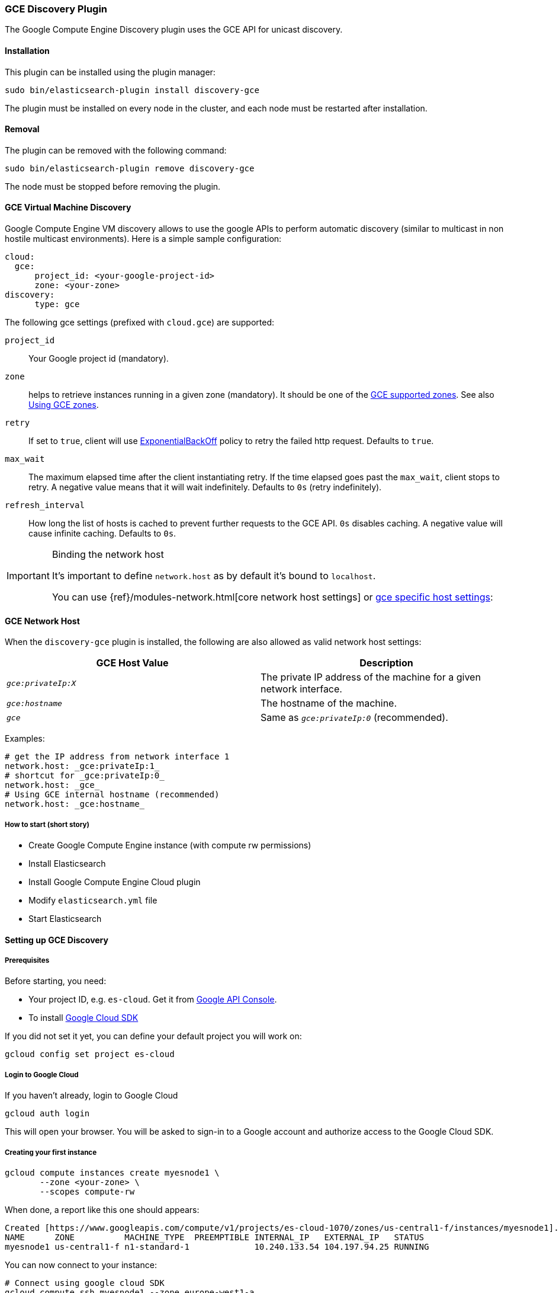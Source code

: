 [[discovery-gce]]
=== GCE Discovery Plugin

The Google Compute Engine Discovery plugin uses the GCE API for unicast discovery.

[[discovery-gce-install]]
[float]
==== Installation

This plugin can be installed using the plugin manager:

[source,sh]
----------------------------------------------------------------
sudo bin/elasticsearch-plugin install discovery-gce
----------------------------------------------------------------

The plugin must be installed on every node in the cluster, and each node must
be restarted after installation.

[[discovery-gce-remove]]
[float]
==== Removal

The plugin can be removed with the following command:

[source,sh]
----------------------------------------------------------------
sudo bin/elasticsearch-plugin remove discovery-gce
----------------------------------------------------------------

The node must be stopped before removing the plugin.

[[discovery-gce-usage]]
==== GCE Virtual Machine Discovery

Google Compute Engine VM discovery allows to use the google APIs to perform automatic discovery (similar to multicast
in non hostile multicast environments). Here is a simple sample configuration:

[source,yaml]
--------------------------------------------------
cloud:
  gce:
      project_id: <your-google-project-id>
      zone: <your-zone>
discovery:
      type: gce
--------------------------------------------------

The following gce settings (prefixed with `cloud.gce`) are supported:

 `project_id`::

     Your Google project id (mandatory).

 `zone`::

     helps to retrieve instances running in a given zone (mandatory). It should be one of the
     https://developers.google.com/compute/docs/zones#available[GCE supported zones].
     See also <<discovery-gce-usage-zones>>.

 `retry`::

     If set to `true`, client will use
     https://developers.google.com/api-client-library/java/google-http-java-client/backoff[ExponentialBackOff]
     policy to retry the failed http request. Defaults to `true`.

 `max_wait`::

     The maximum elapsed time after the client instantiating retry. If the time elapsed goes past the
     `max_wait`, client stops to retry. A negative value means that it will wait indefinitely. Defaults to `0s` (retry
     indefinitely).

 `refresh_interval`::

     How long the list of hosts is cached to prevent further requests to the GCE API. `0s` disables caching.
     A negative value will cause infinite caching. Defaults to `0s`.


[IMPORTANT]
.Binding the network host
==============================================

It's important to define `network.host` as by default it's bound to `localhost`.

You can use {ref}/modules-network.html[core network host settings] or
<<discovery-gce-network-host,gce specific host settings>>:

==============================================

[[discovery-gce-network-host]]
==== GCE Network Host

When the `discovery-gce` plugin is installed, the following are also allowed
as valid network host settings:

[cols="<,<",options="header",]
|==================================================================
|GCE Host Value |Description
|`_gce:privateIp:X_` |The private IP address of the machine for a given network interface.
|`_gce:hostname_` |The hostname of the machine.
|`_gce_` |Same as `_gce:privateIp:0_` (recommended).
|==================================================================

Examples:

[source,yaml]
--------------------------------------------------
# get the IP address from network interface 1
network.host: _gce:privateIp:1_
# shortcut for _gce:privateIp:0_
network.host: _gce_
# Using GCE internal hostname (recommended)
network.host: _gce:hostname_
--------------------------------------------------

[[discovery-gce-usage-short]]
===== How to start (short story)

* Create Google Compute Engine instance (with compute rw permissions)
* Install Elasticsearch
* Install Google Compute Engine Cloud plugin
* Modify `elasticsearch.yml` file
* Start Elasticsearch

[[discovery-gce-usage-long]]
==== Setting up GCE Discovery


[[discovery-gce-usage-long-prerequisites]]
===== Prerequisites

Before starting, you need:

* Your project ID, e.g. `es-cloud`. Get it from https://code.google.com/apis/console/[Google API Console].
* To install https://developers.google.com/cloud/sdk/[Google Cloud SDK]

If you did not set it yet, you can define your default project you will work on:

[source,sh]
--------------------------------------------------
gcloud config set project es-cloud
--------------------------------------------------

[[discovery-gce-usage-long-login]]
===== Login to Google Cloud

If you haven't already, login to Google Cloud

[source,sh]
--------------------------------------------------
gcloud auth login
--------------------------------------------------

This will open your browser. You will be asked to sign-in to a Google account and
authorize access to the Google Cloud SDK.

[[discovery-gce-usage-long-first-instance]]
===== Creating your first instance


[source,sh]
--------------------------------------------------
gcloud compute instances create myesnode1 \
       --zone <your-zone> \
       --scopes compute-rw
--------------------------------------------------

When done, a report like this one should appears:

[source,text]
--------------------------------------------------
Created [https://www.googleapis.com/compute/v1/projects/es-cloud-1070/zones/us-central1-f/instances/myesnode1].
NAME      ZONE          MACHINE_TYPE  PREEMPTIBLE INTERNAL_IP   EXTERNAL_IP   STATUS
myesnode1 us-central1-f n1-standard-1             10.240.133.54 104.197.94.25 RUNNING
--------------------------------------------------

You can now connect to your instance:

[source,sh]
--------------------------------------------------
# Connect using google cloud SDK
gcloud compute ssh myesnode1 --zone europe-west1-a

# Or using SSH with external IP address
ssh -i ~/.ssh/google_compute_engine 192.158.29.199
--------------------------------------------------

[IMPORTANT]
.Service Account Permissions
==============================================

It's important when creating an instance that the correct permissions are set. At a minimum, you must ensure you have:

[source,text]
--------------------------------------------------
scopes=compute-rw
--------------------------------------------------

Failing to set this will result in unauthorized messages when starting Elasticsearch.
See <<discovery-gce-usage-tips-permissions>>.
==============================================


Once connected, install Elasticsearch:

[source,sh]
--------------------------------------------------
sudo apt-get update

# Download Elasticsearch
wget https://download.elasticsearch.org/elasticsearch/elasticsearch/elasticsearch-2.0.0.deb

# Prepare Java installation (Oracle)
sudo echo "deb http://ppa.launchpad.net/webupd8team/java/ubuntu trusty main" | sudo tee /etc/apt/sources.list.d/webupd8team-java.list
sudo echo "deb-src http://ppa.launchpad.net/webupd8team/java/ubuntu trusty main" | sudo tee -a /etc/apt/sources.list.d/webupd8team-java.list
sudo apt-key adv --keyserver hkp://keyserver.ubuntu.com:80 --recv-keys EEA14886
sudo apt-get update
sudo apt-get install oracle-java8-installer

# Prepare Java installation (or OpenJDK)
# sudo apt-get install java8-runtime-headless

# Prepare Elasticsearch installation
sudo dpkg -i elasticsearch-2.0.0.deb
--------------------------------------------------

[[discovery-gce-usage-long-install-plugin]]
===== Install elasticsearch discovery gce plugin

Install the plugin:

[source,sh]
--------------------------------------------------
# Use Plugin Manager to install it
sudo bin/elasticsearch-plugin install discovery-gce
--------------------------------------------------

Open the `elasticsearch.yml` file:

[source,sh]
--------------------------------------------------
sudo vi /etc/elasticsearch/elasticsearch.yml
--------------------------------------------------

And add the following lines:

[source,yaml]
--------------------------------------------------
cloud:
  gce:
      project_id: es-cloud
      zone: europe-west1-a
discovery:
      type: gce
--------------------------------------------------


Start elasticsearch:

[source,sh]
--------------------------------------------------
sudo /etc/init.d/elasticsearch start
--------------------------------------------------

If anything goes wrong, you should check logs:

[source,sh]
--------------------------------------------------
tail -f /var/log/elasticsearch/elasticsearch.log
--------------------------------------------------

If needed, you can change log level to `TRACE` by opening `logging.yml`:

[source,sh]
--------------------------------------------------
sudo vi /etc/elasticsearch/logging.yml
--------------------------------------------------

and adding the following line:

[source,yaml]
--------------------------------------------------
# discovery
discovery.gce: TRACE
--------------------------------------------------



[[discovery-gce-usage-cloning]]
==== Cloning your existing machine

In order to build a cluster on many nodes, you can clone your configured instance to new nodes.
You won't have to reinstall everything!

First create an image of your running instance and upload it to Google Cloud Storage:

[source,sh]
--------------------------------------------------
# Create an image of your current instance
sudo /usr/bin/gcimagebundle -d /dev/sda -o /tmp/

# An image has been created in `/tmp` directory:
ls /tmp
e4686d7f5bf904a924ae0cfeb58d0827c6d5b966.image.tar.gz

# Upload your image to Google Cloud Storage:
# Create a bucket to hold your image, let's say `esimage`:
gsutil mb gs://esimage

# Copy your image to this bucket:
gsutil cp /tmp/e4686d7f5bf904a924ae0cfeb58d0827c6d5b966.image.tar.gz gs://esimage

# Then add your image to images collection:
gcloud compute images create elasticsearch-2-0-0 --source-uri gs://esimage/e4686d7f5bf904a924ae0cfeb58d0827c6d5b966.image.tar.gz

# If the previous command did not work for you, logout from your instance
# and launch the same command from your local machine.
--------------------------------------------------

[[discovery-gce-usage-start-new-instances]]
===== Start new instances

As you have now an image, you can create as many instances as you need:

[source,sh]
--------------------------------------------------
# Just change node name (here myesnode2)
gcloud compute instances create myesnode2 --image elasticsearch-2-0-0 --zone europe-west1-a

# If you want to provide all details directly, you can use:
gcloud compute instances create myesnode2 --image=elasticsearch-2-0-0 \
       --zone europe-west1-a --machine-type f1-micro --scopes=compute-rw
--------------------------------------------------

[[discovery-gce-usage-remove-instance]]
===== Remove an instance (aka shut it down)

You can use https://cloud.google.com/console[Google Cloud Console] or CLI to manage your instances:

[source,sh]
--------------------------------------------------
# Stopping and removing instances
gcloud compute instances delete myesnode1 myesnode2 \
       --zone=europe-west1-a

# Consider removing disk as well if you don't need them anymore
gcloud compute disks deleted boot-myesnode1 boot-myesnode2  \
       --zone=europe-west1-a
--------------------------------------------------

[[discovery-gce-usage-zones]]
==== Using GCE zones

`cloud.gce.zone` helps to retrieve instances running in a given zone. It should be one of the
https://developers.google.com/compute/docs/zones#available[GCE supported zones].

The GCE discovery can support multi zones although you need to be aware of network latency between zones.
To enable discovery across more than one zone, just enter add your zone list to `cloud.gce.zone` setting:

[source,yaml]
--------------------------------------------------
cloud:
  gce:
      project_id: <your-google-project-id>
      zone: ["<your-zone1>", "<your-zone2>"]
discovery:
      type: gce
--------------------------------------------------



[[discovery-gce-usage-tags]]
==== Filtering by tags

The GCE discovery can also filter machines to include in the cluster based on tags using `discovery.gce.tags` settings.
For example, setting `discovery.gce.tags` to `dev` will only filter instances having a tag set to `dev`. Several tags
set will require all of those tags to be set for the instance to be included.

One practical use for tag filtering is when an GCE cluster contains many nodes that are not running
elasticsearch. In this case (particularly with high `discovery.zen.ping_timeout` values) there is a risk that a new
node's discovery phase will end before it has found the cluster (which will result in it declaring itself master of a
new cluster with the same name - highly undesirable). Adding tag on elasticsearch GCE nodes and then filtering by that
tag will resolve this issue.

Add your tag when building the new instance:

[source,sh]
--------------------------------------------------
gcloud compute instances create myesnode1 --project=es-cloud \
       --scopes=compute-rw \
       --tags=elasticsearch,dev
--------------------------------------------------

Then, define it in `elasticsearch.yml`:

[source,yaml]
--------------------------------------------------
cloud:
  gce:
      project_id: es-cloud
      zone: europe-west1-a
discovery:
      type: gce
      gce:
            tags: elasticsearch, dev
--------------------------------------------------

[[discovery-gce-usage-port]]
==== Changing default transport port

By default, elasticsearch GCE plugin assumes that you run elasticsearch on 9300 default port.
But you can specify the port value elasticsearch is meant to use using google compute engine metadata `es_port`:

[[discovery-gce-usage-port-create]]
===== When creating instance

Add `--metadata es_port=9301` option:

[source,sh]
--------------------------------------------------
# when creating first instance
gcloud compute instances create myesnode1 \
       --scopes=compute-rw,storage-full \
       --metadata es_port=9301

# when creating an instance from an image
gcloud compute instances create myesnode2 --image=elasticsearch-1-0-0-RC1 \
       --zone europe-west1-a --machine-type f1-micro --scopes=compute-rw \
       --metadata es_port=9301
--------------------------------------------------

[[discovery-gce-usage-port-run]]
===== On a running instance

[source,sh]
--------------------------------------------------
gcloud compute instances add-metadata myesnode1 \
       --zone europe-west1-a \
       --metadata es_port=9301
--------------------------------------------------


[[discovery-gce-usage-tips]]
==== GCE Tips

[[discovery-gce-usage-tips-projectid]]
===== Store project id locally

If you don't want to repeat the project id each time, you can save it in the local gcloud config

[source,sh]
--------------------------------------------------
gcloud config set project es-cloud
--------------------------------------------------

[[discovery-gce-usage-tips-permissions]]
===== Machine Permissions

If you have created a machine without the correct permissions, you will see `403 unauthorized` error messages. The only
way to alter these permissions is to delete the instance (NOT THE DISK). Then create another with the correct permissions.

Creating machines with gcloud::
+
--
Ensure the following flags are set:

[source,text]
--------------------------------------------------
--scopes=compute-rw
--------------------------------------------------
--

Creating with console (web)::
+
--
When creating an instance using the web portal, click _Show advanced options_.

At the bottom of the page, under `PROJECT ACCESS`, choose `>> Compute >> Read Write`.
--

Creating with knife google::
+
--
Set the service account scopes when creating the machine:

[source,sh]
--------------------------------------------------
knife google server create www1 \
    -m n1-standard-1 \
    -I debian-8 \
    -Z us-central1-a \
    -i ~/.ssh/id_rsa \
    -x jdoe \
    --gce-service-account-scopes https://www.googleapis.com/auth/compute.full_control
--------------------------------------------------

Or, you may use the alias:

[source,sh]
--------------------------------------------------
    --gce-service-account-scopes compute-rw
--------------------------------------------------
--

[[discovery-gce-usage-testing]]
==== Testing GCE

Integrations tests in this plugin require working GCE configuration and
therefore disabled by default. To enable tests prepare a config file
elasticsearch.yml with the following content:

[source,yaml]
--------------------------------------------------
cloud:
  gce:
      project_id: es-cloud
      zone: europe-west1-a
discovery:
      type: gce
--------------------------------------------------

Replaces `project_id` and `zone` with your settings.

To run test:

[source,sh]
--------------------------------------------------
mvn -Dtests.gce=true -Dtests.config=/path/to/config/file/elasticsearch.yml clean test
--------------------------------------------------
